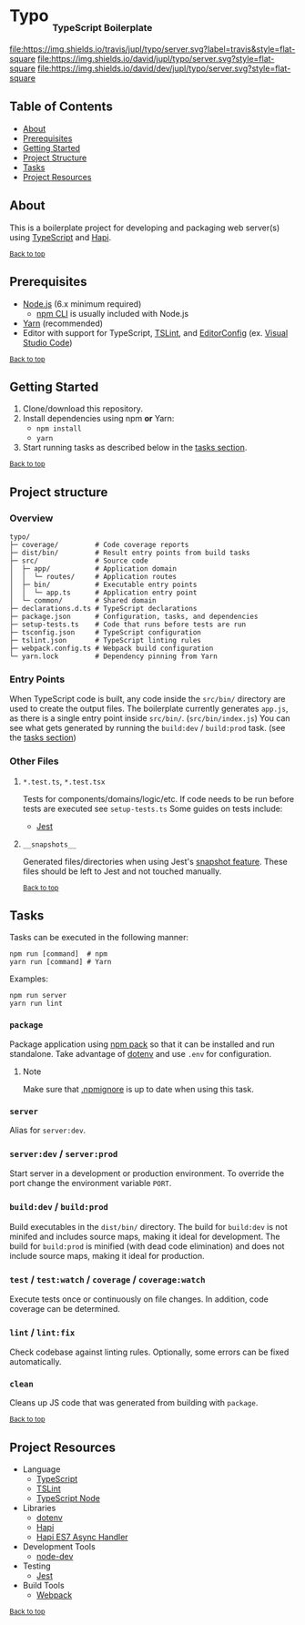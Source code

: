 #+HTML: <h1>Typo <sub><sub><sub>TypeScript Boilerplate</sub></sub></sub></h1>
[[https://travis-ci.org/jupl/typo][file:https://img.shields.io/travis/jupl/typo/server.svg?label=travis&style=flat-square]]
[[https://david-dm.org/jupl/typo/server][file:https://img.shields.io/david/jupl/typo/server.svg?style=flat-square]]
[[https://david-dm.org/jupl/typo/server?type=dev][file:https://img.shields.io/david/dev/jupl/typo/server.svg?style=flat-square]]

** Table of Contents
- [[#about][About]]
- [[#prerequisites][Prerequisites]]
- [[#getting-started][Getting Started]]
- [[#project-structure][Project Structure]]
- [[#tasks][Tasks]]
- [[#project-resources][Project Resources]]

** About
This is a boilerplate project for developing and packaging web server(s) using [[https://www.typescriptlang.org/][TypeScript]] and [[https://hapijs.com/][Hapi]].

^{[[#typo-typescript-boilerplate][Back to top]]}

** Prerequisites
- [[https://nodejs.org/en/][Node.js]] (6.x minimum required)
  - [[https://docs.npmjs.com/cli/npm][npm CLI]] is usually included with Node.js
- [[https://yarnpkg.com/en/docs/install][Yarn]] (recommended)
- Editor with support for TypeScript, [[https://palantir.github.io/tslint/][TSLint]], and [[http://editorconfig.org/][EditorConfig]] (ex. [[https://code.visualstudio.com/][Visual Studio Code]])

^{[[#typo-typescript-boilerplate][Back to top]]}

** Getting Started
1. Clone/download this repository.
2. Install dependencies using npm *or* Yarn:
  - =npm install=
  - =yarn=
3. Start running tasks as described below in the [[#tasks][tasks section]].

^{[[#typo-typescript-boilerplate][Back to top]]}

** Project structure
*** Overview
#+BEGIN_EXAMPLE
typo/
├─ coverage/         # Code coverage reports
├─ dist/bin/         # Result entry points from build tasks
├─ src/              # Source code
│  ├─ app/           # Application domain
│  │  └─ routes/     # Application routes
│  ├─ bin/           # Executable entry points
│  │  └─ app.ts      # Application entry point
│  └─ common/        # Shared domain
├─ declarations.d.ts # TypeScript declarations
├─ package.json      # Configuration, tasks, and dependencies
├─ setup-tests.ts    # Code that runs before tests are run
├─ tsconfig.json     # TypeScript configuration
├─ tslint.json       # TypeScript linting rules
├─ webpack.config.ts # Webpack build configuration
└─ yarn.lock         # Dependency pinning from Yarn
#+END_EXAMPLE
*** Entry Points
When TypeScript code is built, any code inside the =src/bin/= directory are used to create the output files. The boilerplate currently generates =app.js=, as there is a single entry point inside =src/bin/=. (=src/bin/index.js=) You can see what gets generated by running the =build:dev= / =build:prod= task. (see the [[#tasks][tasks section]])
*** Other Files
**** =*.test.ts=, =*.test.tsx=
Tests for components/domains/logic/etc. If code needs to be run before tests are executed see =setup-tests.ts= Some guides on tests include:
- [[https://facebook.github.io/jest/docs/api.html][Jest]]
**** =__snapshots__=
Generated files/directories when using Jest's [[https://facebook.github.io/jest/docs/tutorial-react.html#snapshot-testing][snapshot feature]]. These files should be left to Jest and not touched manually.

^{[[#typo-typescript-boilerplate][Back to top]]}

** Tasks
Tasks can be executed in the following manner:
#+BEGIN_EXAMPLE
npm run [command]  # npm
yarn run [command] # Yarn
#+END_EXAMPLE
Examples:
#+BEGIN_EXAMPLE
npm run server
yarn run lint
#+END_EXAMPLE
*** =package=
Package application using [[https://docs.npmjs.com/cli/pack][npm pack]] so that it can be installed and run standalone. Take advantage of [[https://github.com/motdotla/dotenv][dotenv]] and use =.env= for configuration.
**** Note
Make sure that [[https://docs.npmjs.com/misc/developers#keeping-files-out-of-your-package][.npmignore]] is up to date when using this task.
*** =server=
Alias for =server:dev=.
*** =server:dev= / =server:prod=
Start server in a development or production environment. To override the port change the environment variable =PORT=.
*** =build:dev= / =build:prod=
Build executables in the =dist/bin/= directory. The build for =build:dev= is not minifed and includes source maps, making it ideal for development. The build for =build:prod= is minified (with dead code elimination) and does not include source maps, making it ideal for production.
*** =test= / =test:watch= / =coverage= / =coverage:watch=
Execute tests once or continuously on file changes. In addition, code coverage can be determined.
*** =lint= / =lint:fix=
Check codebase against linting rules. Optionally, some errors can be fixed automatically.
*** =clean=
Cleans up JS code that was generated from building with =package=.

^{[[#typo-typescript-boilerplate][Back to top]]}

** Project Resources
- Language
  - [[https://www.typescriptlang.org/][TypeScript]]
  - [[https://palantir.github.io/tslint/][TSLint]]
  - [[https://github.com/TypeStrong/ts-node][TypeScript Node]]
- Libraries
  - [[https://github.com/motdotla/dotenv][dotenv]]
  - [[https://hapijs.com/][Hapi]]
  - [[https://github.com/eseom/hapi-es7-async-handler][Hapi ES7 Async Handler]]
- Development Tools
  - [[https://github.com/fgnass/node-dev][node-dev]]
- Testing
  - [[https://facebook.github.io/jest/][Jest]]
- Build Tools
  - [[https://webpack.js.org/][Webpack]]

^{[[#typo-typescript-boilerplate][Back to top]]}
